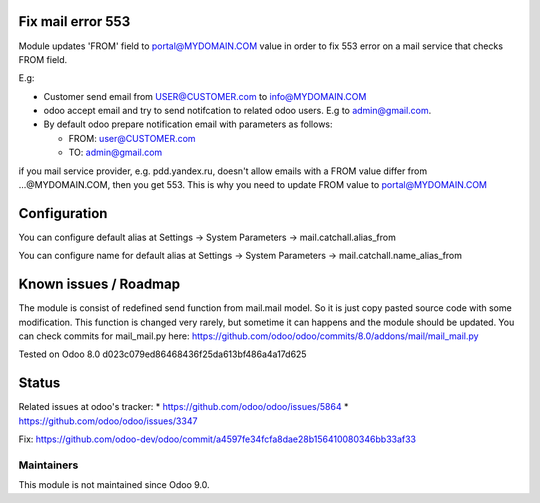 Fix mail error 553
==================

Module updates 'FROM' field to portal@MYDOMAIN.COM  value in order to fix 553 error on a mail service that checks FROM field.

E.g:

* Customer send email from USER@CUSTOMER.com to info@MYDOMAIN.COM
* odoo accept email and try to send notifcation to related odoo users. E.g to admin@gmail.com.
* By default odoo prepare notification email with parameters as follows:

  * FROM: user@CUSTOMER.com
  * TO: admin@gmail.com

if you mail service provider, e.g. pdd.yandex.ru, doesn't allow emails with a FROM value differ from ...@MYDOMAIN.COM, then you get 553. This is why you need to update FROM value to portal@MYDOMAIN.COM

Configuration
=============

You can configure default alias at Settings -> System Parameters -> mail.catchall.alias_from

You can configure name for default alias at Settings -> System Parameters -> mail.catchall.name_alias_from

Known issues / Roadmap
======================

The module is consist of redefined send function from mail.mail
model. So it is just copy pasted source code with some
modification. This function is changed very rarely, but sometime it
can happens and the module should be updated. You can check commits
for mail_mail.py here:
https://github.com/odoo/odoo/commits/8.0/addons/mail/mail_mail.py

Tested on Odoo 8.0 d023c079ed86468436f25da613bf486a4a17d625

Status
======

Related issues at odoo's tracker: 
* https://github.com/odoo/odoo/issues/5864
* https://github.com/odoo/odoo/issues/3347

Fix: https://github.com/odoo-dev/odoo/commit/a4597fe34fcfa8dae28b156410080346bb33af33

Maintainers
-----------
This module is not maintained since Odoo 9.0.
